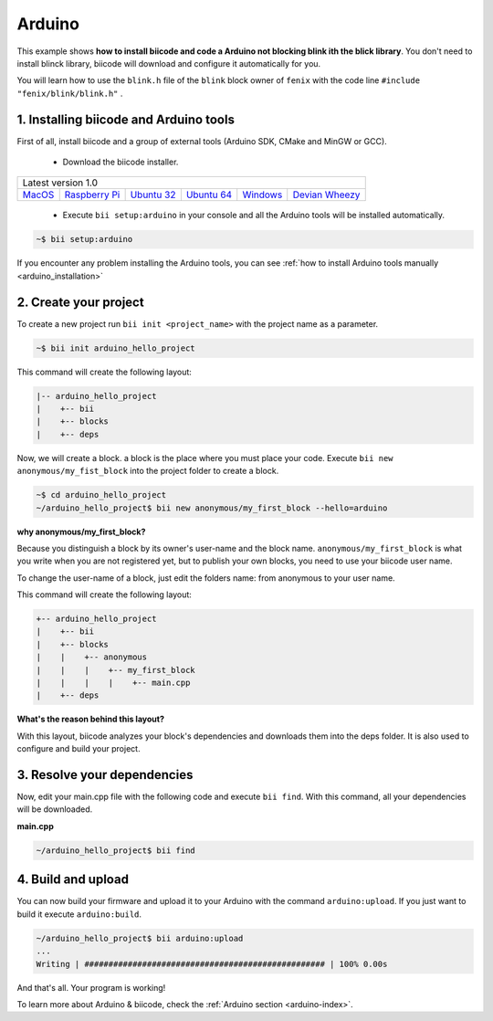 .. _arduino_getting_started:

Arduino
=======

This example shows **how to install biicode and code a Arduino not blocking blink ith the blick library**. You don't need to install blinck library, biicode will download and configure it automatically for you.

You will learn how to use the ``blink.h`` file of the ``blink`` block owner of ``fenix`` with the code line ``#include "fenix/blink/blink.h"`` .

1. Installing biicode and Arduino tools
---------------------------------------

First of all, install biicode and a group of external tools (Arduino SDK, CMake and MinGW or GCC).

   - Download the biicode installer.

+-----------------------------------------------------------------------------------------------------------------------------------------------------------------------------------------------------------------------------------------------------------------------------------------------------------------------------+
|Latest version 1.0                                                                                                                                                                                                                                                                                                           |
+----------------------------------------------------+----------------------------------------------------+----------------------------------------------------+----------------------------------------------------+----------------------------------------------------+----------------------------------------------------+
|`MacOS <https://www.biicode.com/downloads>`_        |`Raspberry Pi <https://www.biicode.com/downloads>`_ |`Ubuntu 32 <https://www.biicode.com/downloads>`_    |`Ubuntu 64 <https://www.biicode.com/downloads>`_    |`Windows <https://www.biicode.com/downloads>`_      |`Devian Wheezy <https://www.biicode.com/downloads>`_|
+----------------------------------------------------+----------------------------------------------------+----------------------------------------------------+----------------------------------------------------+----------------------------------------------------+----------------------------------------------------+


   - Execute ``bii setup:arduino`` in your console and all the Arduino tools will be installed automatically.

.. code-block:: bash

   ~$ bii setup:arduino

.. container:: infonote

    If you encounter any problem installing the Arduino tools, you can see :ref:`how to install Arduino tools manually <arduino_installation>`

2. Create your project
----------------------

To create a new project run ``bii init <project_name>`` with the project name as a parameter.

.. code-block:: bash

   ~$ bii init arduino_hello_project

This command will create the following layout:

.. code-block:: text

   |-- arduino_hello_project
   |    +-- bii
   |    +-- blocks
   |    +-- deps

Now, we will create a block. a block is the place where you must place your code. Execute ``bii new anonymous/my_fist_block`` into the project folder to create a block.

.. code-block:: bash

   ~$ cd arduino_hello_project
   ~/arduino_hello_project$ bii new anonymous/my_first_block --hello=arduino

.. container:: infonote

    **why anonymous/my_first_block?**

    Because you distinguish a block by its owner's user-name and the block name. ``anonymous/my_first_block`` is what you write when you are not registered yet, but to publish your own blocks, you need to use your biicode user name.

    To change the user-name of a block, just edit the folders name: from anonymous to your user name.

This command will create the following layout:

.. code-block:: text

   +-- arduino_hello_project
   |    +-- bii
   |    +-- blocks
   |    |    +-- anonymous
   |    |    |    +-- my_first_block
   |    |    |    |    +-- main.cpp
   |    +-- deps

.. container:: infonote

    **What's the reason behind this layout?**

    With this layout, biicode analyzes your block's dependencies and downloads them into the deps folder. It is also used to configure and build your project.

3. Resolve your dependencies
----------------------------

Now, edit your main.cpp file with the following code and execute ``bii find``. With this command, all your dependencies will be downloaded.

**main.cpp**

.. code-block:: cpp
   :emphasize-lines: 1

	#include "fenix/blink/blink.h"
	Blink my_blink;
	void setup() {
	  //pin = 13, interval = 1000 ms
	  my_blink.setup(13, 1000);
	}
	void loop() {
	  my_blink.loop();
	}

.. code-block:: bash

   ~/arduino_hello_project$ bii find

4. Build and upload
-------------------

You can now build your firmware and upload it to your Arduino with the command ``arduino:upload``.
If you just want to build it execute ``arduino:build``.

.. code-block:: bash

	~/arduino_hello_project$ bii arduino:upload
	...
	Writing | ################################################## | 100% 0.00s

And that's all. Your program is working!

.. container:: todo

    To learn more about Arduino & biicode, check the :ref:`Arduino section <arduino-index>`.
